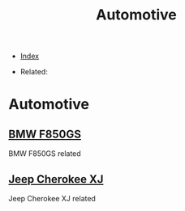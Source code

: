 #+TITLE: Automotive
#+DESCRIPTION:
#+KEYWORDS:
#+STARTUP:  content


- [[wiki:index][Index]]

- Related:

* Automotive

** [[wiki:BMW F850GS][BMW F850GS]]
   BMW F850GS related

** [[wiki:Jeep Cherokee XJ][Jeep Cherokee XJ]]
   Jeep Cherokee XJ related
